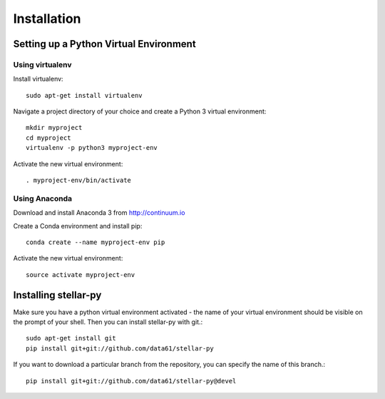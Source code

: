 Installation
************

Setting up a Python Virtual Environment
=======================================

Using virtualenv
----------------

Install virtualenv::

    sudo apt-get install virtualenv

Navigate a project directory of your choice and create a Python 3 virtual environment::

    mkdir myproject
    cd myproject
    virtualenv -p python3 myproject-env

Activate the new virtual environment::

    . myproject-env/bin/activate


Using Anaconda
--------------

Download and install Anaconda 3 from http://continuum.io

Create a Conda environment and install pip::

    conda create --name myproject-env pip

Activate the new virtual environment::

    source activate myproject-env

Installing stellar-py
=====================

Make sure you have a python virtual environment activated - the name of your virtual environment should be visible on the prompt of your shell. Then you can install stellar-py with git.::

    sudo apt-get install git
    pip install git+git://github.com/data61/stellar-py

If you want to download a particular branch from the repository, you can specify the name of this branch.::

    pip install git+git://github.com/data61/stellar-py@devel

